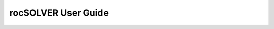 
#############################
rocSOLVER User Guide
#############################

.. tableofcontents::
